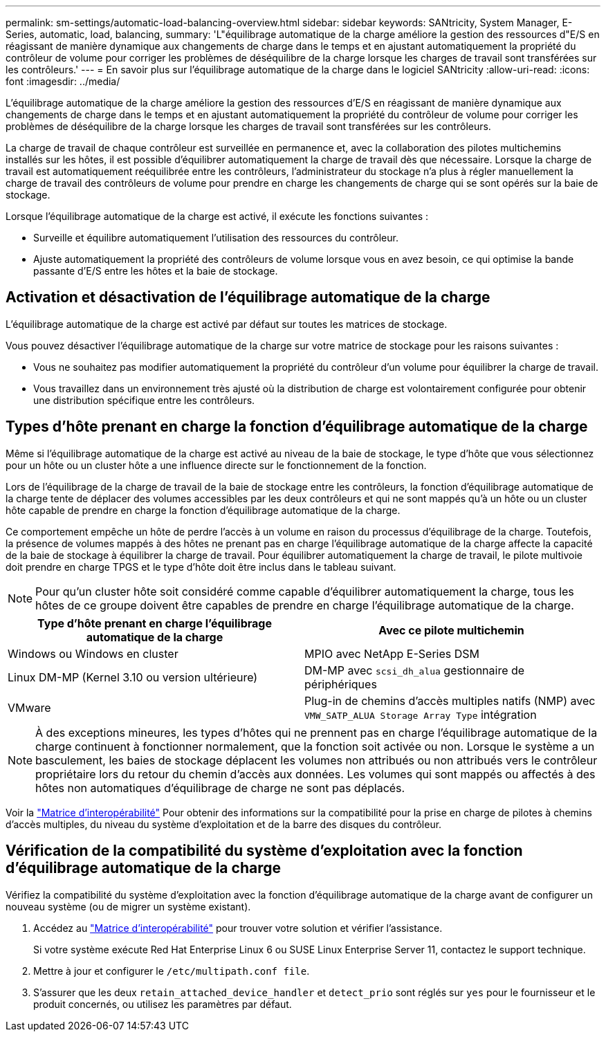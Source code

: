 ---
permalink: sm-settings/automatic-load-balancing-overview.html 
sidebar: sidebar 
keywords: SANtricity, System Manager, E-Series, automatic, load, balancing, 
summary: 'L"équilibrage automatique de la charge améliore la gestion des ressources d"E/S en réagissant de manière dynamique aux changements de charge dans le temps et en ajustant automatiquement la propriété du contrôleur de volume pour corriger les problèmes de déséquilibre de la charge lorsque les charges de travail sont transférées sur les contrôleurs.' 
---
= En savoir plus sur l'équilibrage automatique de la charge dans le logiciel SANtricity
:allow-uri-read: 
:icons: font
:imagesdir: ../media/


[role="lead"]
L'équilibrage automatique de la charge améliore la gestion des ressources d'E/S en réagissant de manière dynamique aux changements de charge dans le temps et en ajustant automatiquement la propriété du contrôleur de volume pour corriger les problèmes de déséquilibre de la charge lorsque les charges de travail sont transférées sur les contrôleurs.

La charge de travail de chaque contrôleur est surveillée en permanence et, avec la collaboration des pilotes multichemins installés sur les hôtes, il est possible d'équilibrer automatiquement la charge de travail dès que nécessaire. Lorsque la charge de travail est automatiquement reéquilibrée entre les contrôleurs, l'administrateur du stockage n'a plus à régler manuellement la charge de travail des contrôleurs de volume pour prendre en charge les changements de charge qui se sont opérés sur la baie de stockage.

Lorsque l'équilibrage automatique de la charge est activé, il exécute les fonctions suivantes :

* Surveille et équilibre automatiquement l'utilisation des ressources du contrôleur.
* Ajuste automatiquement la propriété des contrôleurs de volume lorsque vous en avez besoin, ce qui optimise la bande passante d'E/S entre les hôtes et la baie de stockage.




== Activation et désactivation de l'équilibrage automatique de la charge

L'équilibrage automatique de la charge est activé par défaut sur toutes les matrices de stockage.

Vous pouvez désactiver l'équilibrage automatique de la charge sur votre matrice de stockage pour les raisons suivantes :

* Vous ne souhaitez pas modifier automatiquement la propriété du contrôleur d'un volume pour équilibrer la charge de travail.
* Vous travaillez dans un environnement très ajusté où la distribution de charge est volontairement configurée pour obtenir une distribution spécifique entre les contrôleurs.




== Types d'hôte prenant en charge la fonction d'équilibrage automatique de la charge

Même si l'équilibrage automatique de la charge est activé au niveau de la baie de stockage, le type d'hôte que vous sélectionnez pour un hôte ou un cluster hôte a une influence directe sur le fonctionnement de la fonction.

Lors de l'équilibrage de la charge de travail de la baie de stockage entre les contrôleurs, la fonction d'équilibrage automatique de la charge tente de déplacer des volumes accessibles par les deux contrôleurs et qui ne sont mappés qu'à un hôte ou un cluster hôte capable de prendre en charge la fonction d'équilibrage automatique de la charge.

Ce comportement empêche un hôte de perdre l'accès à un volume en raison du processus d'équilibrage de la charge. Toutefois, la présence de volumes mappés à des hôtes ne prenant pas en charge l'équilibrage automatique de la charge affecte la capacité de la baie de stockage à équilibrer la charge de travail. Pour équilibrer automatiquement la charge de travail, le pilote multivoie doit prendre en charge TPGS et le type d'hôte doit être inclus dans le tableau suivant.

[NOTE]
====
Pour qu'un cluster hôte soit considéré comme capable d'équilibrer automatiquement la charge, tous les hôtes de ce groupe doivent être capables de prendre en charge l'équilibrage automatique de la charge.

====
[cols="1a,1a"]
|===
| Type d'hôte prenant en charge l'équilibrage automatique de la charge | Avec ce pilote multichemin 


 a| 
Windows ou Windows en cluster
 a| 
MPIO avec NetApp E-Series DSM



 a| 
Linux DM-MP (Kernel 3.10 ou version ultérieure)
 a| 
DM-MP avec `scsi_dh_alua` gestionnaire de périphériques



 a| 
VMware
 a| 
Plug-in de chemins d'accès multiples natifs (NMP) avec `VMW_SATP_ALUA Storage Array Type` intégration

|===
[NOTE]
====
À des exceptions mineures, les types d'hôtes qui ne prennent pas en charge l'équilibrage automatique de la charge continuent à fonctionner normalement, que la fonction soit activée ou non. Lorsque le système a un basculement, les baies de stockage déplacent les volumes non attribués ou non attribués vers le contrôleur propriétaire lors du retour du chemin d'accès aux données. Les volumes qui sont mappés ou affectés à des hôtes non automatiques d'équilibrage de charge ne sont pas déplacés.

====
Voir la https://mysupport.netapp.com/matrix["Matrice d'interopérabilité"^] Pour obtenir des informations sur la compatibilité pour la prise en charge de pilotes à chemins d'accès multiples, du niveau du système d'exploitation et de la barre des disques du contrôleur.



== Vérification de la compatibilité du système d'exploitation avec la fonction d'équilibrage automatique de la charge

Vérifiez la compatibilité du système d'exploitation avec la fonction d'équilibrage automatique de la charge avant de configurer un nouveau système (ou de migrer un système existant).

. Accédez au https://mysupport.netapp.com/matrix["Matrice d'interopérabilité"^] pour trouver votre solution et vérifier l'assistance.
+
Si votre système exécute Red Hat Enterprise Linux 6 ou SUSE Linux Enterprise Server 11, contactez le support technique.

. Mettre à jour et configurer le `/etc/multipath.conf file`.
. S'assurer que les deux `retain_attached_device_handler` et `detect_prio` sont réglés sur `yes` pour le fournisseur et le produit concernés, ou utilisez les paramètres par défaut.

